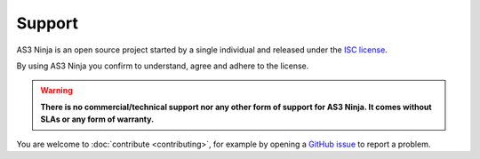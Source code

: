 =======
Support
=======

AS3 Ninja is an open source project started by a single individual and released under the `ISC license`_.

.. _`ISC license`: https://github.com/simonkowallik/as3ninja/blob/master/LICENSE

By using AS3 Ninja you confirm to understand, agree and adhere to the license.


.. Warning:: **There is no commercial/technical support nor any other form of support for AS3 Ninja. It comes without SLAs or any form of warranty.**


You are welcome to :doc:`contribute <contributing>`, for example by opening a `GitHub issue`_ to report a problem.

.. _`GitHub issue`: https://github.com/simonkowallik/as3ninja
